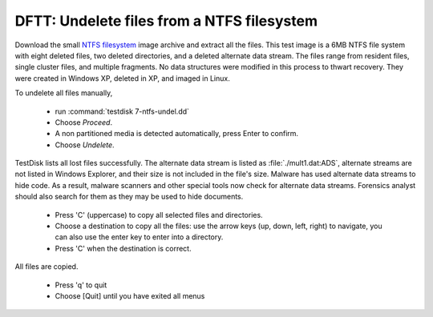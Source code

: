DFTT: Undelete files from a NTFS filesystem
*******************************************
Download the small `NTFS filesystem <https://sourceforge.net/projects/dftt/files/Test%20Images/7_%20NTFS%20File%20Recovery%20%28and%20Leap%20Year%29%20%231/>`_ image archive and extract all the files. This test image is a 6MB NTFS file system with eight deleted files, two deleted directories, and a deleted alternate data stream. The files range from resident files, single cluster files, and multiple fragments. No data structures were modified in this process to thwart recovery. They were created in Windows XP, deleted in XP, and imaged in Linux.

To undelete all files manually,

 * run :command:`testdisk 7-ntfs-undel.dd`
 * Choose `Proceed`.
 * A non partitioned media is detected automatically, press Enter to confirm.
 * Choose `Undelete`.

TestDisk lists all lost files successfully. The alternate data stream is listed as :file:`./mult1.dat:ADS`, alternate streams are not listed in Windows Explorer, and their size is not included in the file's size. Malware has used alternate data streams to hide code. As a result, malware scanners and other special tools now check for alternate data streams. Forensics analyst should also search for them as they may be used to hide documents.

 * Press 'C' (uppercase) to copy all selected files and directories.
 * Choose a destination to copy all the files: use the arrow keys (up, down, left, right) to navigate, you can also use the enter key to enter into a directory.
 * Press 'C' when the destination is correct.

All files are copied.

 * Press 'q' to quit
 * Choose [Quit] until you have exited all menus

